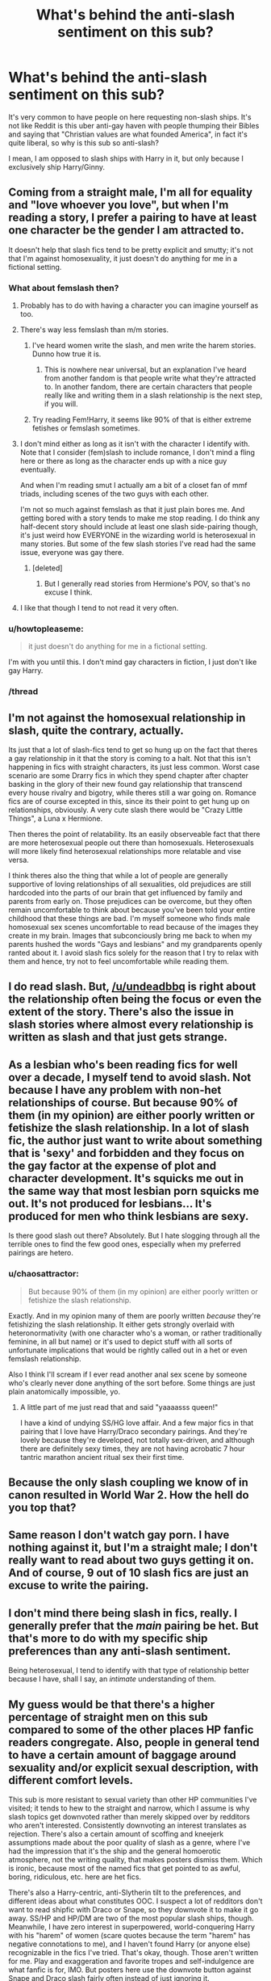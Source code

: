 #+TITLE: What's behind the anti-slash sentiment on this sub?

* What's behind the anti-slash sentiment on this sub?
:PROPERTIES:
:Author: stefvh
:Score: 29
:DateUnix: 1450619933.0
:DateShort: 2015-Dec-20
:FlairText: Discussion
:END:
It's very common to have people on here requesting non-slash ships. It's not like Reddit is this uber anti-gay haven with people thumping their Bibles and saying that "Christian values are what founded America", in fact it's quite liberal, so why is this sub so anti-slash?

I mean, I am opposed to slash ships with Harry in it, but only because I exclusively ship Harry/Ginny.


** Coming from a straight male, I'm all for equality and "love whoever you love", but when I'm reading a story, I prefer a pairing to have at least one character be the gender I am attracted to.

It doesn't help that slash fics tend to be pretty explicit and smutty; it's not that I'm against homosexuality, it just doesn't do anything for me in a fictional setting.
:PROPERTIES:
:Author: Pashow
:Score: 80
:DateUnix: 1450620214.0
:DateShort: 2015-Dec-20
:END:

*** What about femslash then?
:PROPERTIES:
:Author: fynsquery
:Score: 9
:DateUnix: 1450622139.0
:DateShort: 2015-Dec-20
:END:

**** Probably has to do with having a character you can imagine yourself as too.
:PROPERTIES:
:Author: Kazeto
:Score: 24
:DateUnix: 1450626174.0
:DateShort: 2015-Dec-20
:END:


**** There's way less femslash than m/m stories.
:PROPERTIES:
:Author: jrl2014
:Score: 10
:DateUnix: 1450630772.0
:DateShort: 2015-Dec-20
:END:

***** I've heard women write the slash, and men write the harem stories. Dunno how true it is.
:PROPERTIES:
:Author: cavelioness
:Score: 12
:DateUnix: 1450635856.0
:DateShort: 2015-Dec-20
:END:

****** This is nowhere near universal, but an explanation I've heard from another fandom is that people write what they're attracted to. In another fandom, there are certain characters that people really like and writing them in a slash relationship is the next step, if you will.
:PROPERTIES:
:Author: PFKMan23
:Score: 3
:DateUnix: 1450642235.0
:DateShort: 2015-Dec-20
:END:


***** Try reading Fem!Harry, it seems like 90% of that is either extreme fetishes or femslash sometimes.
:PROPERTIES:
:Author: Riversz
:Score: 4
:DateUnix: 1450636167.0
:DateShort: 2015-Dec-20
:END:


**** I don't mind either as long as it isn't with the character I identify with. Note that I consider (fem)slash to include romance, I don't mind a fling here or there as long as the character ends up with a nice guy eventually.

And when I'm reading smut I actually am a bit of a closet fan of mmf triads, including scenes of the two guys with each other.

I'm not so much against femslash as that it just plain bores me. And getting bored with a story tends to make me stop reading. I do think any half-decent story should include at least one slash side-pairing though, it's just weird how EVERYONE in the wizarding world is heterosexual in many stories. But some of the few slash stories I've read had the same issue, everyone was gay there.
:PROPERTIES:
:Author: Riversz
:Score: 3
:DateUnix: 1450635925.0
:DateShort: 2015-Dec-20
:END:

***** [deleted]
:PROPERTIES:
:Score: 2
:DateUnix: 1450829616.0
:DateShort: 2015-Dec-23
:END:

****** But I generally read stories from Hermione's POV, so that's no excuse I think.
:PROPERTIES:
:Author: Riversz
:Score: 1
:DateUnix: 1450853264.0
:DateShort: 2015-Dec-23
:END:


**** I like that though I tend to not read it very often.
:PROPERTIES:
:Author: Pashow
:Score: 3
:DateUnix: 1450622352.0
:DateShort: 2015-Dec-20
:END:


*** u/howtopleaseme:
#+begin_quote
  it just doesn't do anything for me in a fictional setting.
#+end_quote

I'm with you until this. I don't mind gay characters in fiction, I just don't like gay Harry.
:PROPERTIES:
:Author: howtopleaseme
:Score: 6
:DateUnix: 1450635290.0
:DateShort: 2015-Dec-20
:END:


*** /thread
:PROPERTIES:
:Score: 1
:DateUnix: 1450659905.0
:DateShort: 2015-Dec-21
:END:


** I'm not against the homosexual relationship in slash, quite the contrary, actually.

Its just that a lot of slash-fics tend to get so hung up on the fact that theres a gay relationship in it that the story is coming to a halt. Not that this isn't happening in fics with straight characters, its just less common. Worst case scenario are some Drarry fics in which they spend chapter after chapter basking in the glory of their new found gay relationship that transcend every house rivalry and bigotry, while theres still a war going on. Romance fics are of course excepted in this, since its their point to get hung up on relationships, obviously. A very cute slash there would be "Crazy Little Things", a Luna x Hermione.

Then theres the point of relatability. Its an easily observeable fact that there are more heterosexual people out there than homosexuals. Heterosexuals will more likely find heterosexual relationships more relatable and vise versa.

I think theres also the thing that while a lot of people are generally supportive of loving relationships of all sexualities, old prejudices are still hardcoded into the parts of our brain that get influenced by family and parents from early on. Those prejudices can be overcome, but they often remain uncomfortable to think about because you've been told your entire childhood that these things are bad. I'm myself someone who finds male homosexual sex scenes uncomfortable to read because of the images they create in my brain. Images that subconciously bring me back to when my parents hushed the words "Gays and lesbians" and my grandparents openly ranted about it. I avoid slash fics solely for the reason that I try to relax with them and hence, try not to feel uncomfortable while reading them.
:PROPERTIES:
:Author: UndeadBBQ
:Score: 41
:DateUnix: 1450623223.0
:DateShort: 2015-Dec-20
:END:


** I do read slash. But, [[/u/undeadbbq]] is right about the relationship often being the focus or even the extent of the story. There's also the issue in slash stories where almost every relationship is written as slash and that just gets strange.
:PROPERTIES:
:Author: boomberrybella
:Score: 13
:DateUnix: 1450629128.0
:DateShort: 2015-Dec-20
:END:


** As a lesbian who's been reading fics for well over a decade, I myself tend to avoid slash. Not because I have any problem with non-het relationships of course. But because 90% of them (in my opinion) are either poorly written or fetishize the slash relationship. In a lot of slash fic, the author just want to write about something that is 'sexy' and forbidden and they focus on the gay factor at the expense of plot and character development. It's squicks me out in the same way that most lesbian porn squicks me out. It's not produced for lesbians... It's produced for men who think lesbians are sexy.

Is there good slash out there? Absolutely. But I hate slogging through all the terrible ones to find the few good ones, especially when my preferred pairings are hetero.
:PROPERTIES:
:Author: PsychoCelloChica
:Score: 21
:DateUnix: 1450632753.0
:DateShort: 2015-Dec-20
:END:

*** u/chaosattractor:
#+begin_quote
  But because 90% of them (in my opinion) are either poorly written or fetishize the slash relationship.
#+end_quote

Exactly. And in my opinion many of them are poorly written /because/ they're fetishizing the slash relationship. It either gets strongly overlaid with heteronormativity (with one character who's a woman, or rather traditionally feminine, in all but name) or it's used to depict stuff with all sorts of unfortunate implications that would be rightly called out in a het or even femslash relationship.

Also I think I'll scream if I ever read another anal sex scene by someone who's clearly never done anything of the sort before. Some things are just plain anatomically impossible, yo.
:PROPERTIES:
:Author: chaosattractor
:Score: 8
:DateUnix: 1450640474.0
:DateShort: 2015-Dec-20
:END:

**** A little part of me just read that and said "yaaaasss queen!"

I have a kind of undying SS/HG love affair. And a few major fics in that pairing that I love have Harry/Draco secondary pairings. And they're lovely because they're developed, not totally sex-driven, and although there are definitely sexy times, they are not having acrobatic 7 hour tantric marathon ancient ritual sex their first time.
:PROPERTIES:
:Author: PsychoCelloChica
:Score: 1
:DateUnix: 1450669163.0
:DateShort: 2015-Dec-21
:END:


** Because the only slash coupling we know of in canon resulted in World War 2. How the hell do you top that?
:PROPERTIES:
:Author: darklooshkin
:Score: 9
:DateUnix: 1450671536.0
:DateShort: 2015-Dec-21
:END:


** Same reason I don't watch gay porn. I have nothing against it, but I'm a straight male; I don't really want to read about two guys getting it on. And of course, 9 out of 10 slash fics are just an excuse to write the pairing.
:PROPERTIES:
:Author: onlytoask
:Score: 18
:DateUnix: 1450638500.0
:DateShort: 2015-Dec-20
:END:


** I don't mind there being slash in fics, really. I generally prefer that the /main/ pairing be het. But that's more to do with my specific ship preferences than any anti-slash sentiment.

Being heterosexual, I tend to identify with that type of relationship better because I have, shall I say, an /intimate/ understanding of them.
:PROPERTIES:
:Author: ZephyrLegend
:Score: 11
:DateUnix: 1450626953.0
:DateShort: 2015-Dec-20
:END:


** My guess would be that there's a higher percentage of straight men on this sub compared to some of the other places HP fanfic readers congregate. Also, people in general tend to have a certain amount of baggage around sexuality and/or explicit sexual description, with different comfort levels.

This sub is more resistant to sexual variety than other HP communities I've visited; it tends to hew to the straight and narrow, which I assume is why slash topics get downvoted rather than merely skipped over by redditors who aren't interested. Consistently downvoting an interest translates as rejection. There's also a certain amount of scoffing and kneejerk assumptions made about the poor quality of slash as a genre, where I've had the impression that it's the ship and the general homoerotic atmosphere, not the writing quality, that makes posters dismiss them. Which is ironic, because most of the named fics that get pointed to as awful, boring, ridiculous, etc. here are het fics.

There's also a Harry-centric, anti-Slytherin tilt to the preferences, and different ideas about what constitutes OOC. I suspect a lot of redditors don't want to read shipfic with Draco or Snape, so they downvote it to make it go away. SS/HP and HP/DM are two of the most popular slash ships, though. Meanwhile, I have zero interest in superpowered, world-conquering Harry with his "harem" of women (scare quotes because the term "harem" has negative connotations to me), and I haven't found Harry (or anyone else) recognizable in the fics I've tried. That's okay, though. Those aren't written for me. Play and exaggeration and favorite tropes and self-indulgence are what fanfic is for, IMO. But posters here use the downvote button against Snape and Draco slash fairly often instead of just ignoring it.

There may also be some pushback because the users don't want slash fic and slash talk to take over this sub. It /is/ extremely popular in HP fandom, and the more it's discussed, the more slashers will find their way here and bring their desires to the table. Which could make for a lively subreddit, but for some members it would be at cross-purposes with what they want to talk about and whether they'd feel welcome here. You don't see many straight men hanging out in slash communities, after all.
:PROPERTIES:
:Author: perverse-idyll
:Score: 22
:DateUnix: 1450633908.0
:DateShort: 2015-Dec-20
:END:

*** u/Taure:
#+begin_quote
  Meanwhile, I have zero interest in superpowered, world-conquering Harry with his "harem" of women (scare quotes because the term "harem" has negative connotations to me), and I haven't found Harry (or anyone else) recognizable in the fics I've tried. That's okay, though. Those aren't written for me
#+end_quote

To be fair, those fics also get (rightly) mocked by all.
:PROPERTIES:
:Author: Taure
:Score: 6
:DateUnix: 1450699510.0
:DateShort: 2015-Dec-21
:END:

**** I have to wonder what a well done version of such a story would even look like.
:PROPERTIES:
:Author: Ruljinn
:Score: 2
:DateUnix: 1450726673.0
:DateShort: 2015-Dec-21
:END:

***** Like a blank piece of paper.
:PROPERTIES:
:Author: Taure
:Score: 11
:DateUnix: 1450726999.0
:DateShort: 2015-Dec-21
:END:

****** Well, okay, that's probably very accurate.

But, I mean... It's a thing people do in real life. Not that real life always translates to a good story.
:PROPERTIES:
:Author: Ruljinn
:Score: 1
:DateUnix: 1450727885.0
:DateShort: 2015-Dec-21
:END:


** First off often Slash comes across more as shipping (ie. the pushing/promoting of a couple) than as romance. I am not big on romance but if done well it is great. The whole point of those stories is getting them together in the end (with non angsty conflict getting there). I prefer my romance in the background to a more compelling narrative/larger events. In my limited experience Slash itself, in the majority of cases, becomes the focus. Sometimes this 'ruins' the story.

Let's say it starts with an alternative start to CoS- a rousing adventure surviving the cars crash in the forbidden forest. Harry survives but is put in St. Mungos or the Hospital Wing. So far it has been something ala Indiana Jones. All of a sudden SLASH- Harry discovers Draco has a magical sickness and requires treatment or whatever. The story grounds to a halt and everything revolves around this new relationship (filled with angst). Even when a story is properly introduced and set up as a Romance it then fails to deliver. They get together and then it is endless drama about being together. ie. the payload/climax of them getting together is short shifted and then the rest of the book is dragged on- and the plot whether mystery or adventure or whatever is entirely or nearly forgotten. This of course can happen in non-slash pairings, but in my (again limited) experience Slash seems to fall to the worst of making it the entire focus.

This focus is also highlighted when canon is disturbed (and often absurd). Even a neutral and popular example- you've got Sirirus 'hangs muggle chicks and motorcycles on his wall' Black and Remus 'married a woman' Lupin together. This is automatically disavowing canon. Now this could be very interesting. However when I said canon is disturbed it isn't just about they like girls. Sirius is a guy, a man, and he is so much a guy that as a pureblood wizard he still becomes a motorhead and gets a motorcycle. So when this bastion of irresponsible uncle crazed manliness is turned into a delicate soft overly emotional and motherly figure then it is 'disturbing'$ not just one layer of character but often the foundational ones (to me) ($Note NOT 'eww this is icky , gross gay. But it is breaking deeply set preset conceptions). This isn't Slash only as Harry Hermione seems to often be shifted too because one is forced into character change (more studious, less bossy etc.) and in my experience it is always to their detriment. This though, IMO, is exacerbated when it is Harry and Draco because their dislike is near automatic and runs deep. So this change I imagine is often done very cheaply.

The absurd then is Harry and Snape or Voldemort- in 30's and 60's respectively with a CHILD. So this is not going to be popular (generally on this subreddit) even if it was with Hermione, but it stretches beyond belief when it is Harry. The object of unreserved and undeserved hate from Snape, and Numero Uno on the Kill list for Voldemort. ANYTHING can work/be written well, but I simply haven't seen it done. Which brings me to the next point-

Slash, it seems, is often done by girls and poorly. I think I read this from a Taure comment, which he may have disavowed since then, but Slash seems to be written by women and for women. Like its cute to pair two hot guys together. The characters get written/treated like how the author dreams- like they are the ones being wooed on either side (or the related feels angst fest). So if I've explained properly it isn't HarryxDraco it is TheWriterasHarryxDraco etc. So yet again the character is changed (losing their male qualities/characteristics/feel), ruined for many, and the story may not have anything else on offer. Are there feminine, flamboyant, every other stripe of gay (or otherwise) men? Sure. But Harry - HARRY - who seems oblivious to the other sex, who shows only the minimum of self consciousness for his state of dress I just can't believe when I read-

'Draco's silver orbs glistened with the fear of unrequited longing. Harry couldn't take it. Draco's slender chin trembled as Harry gently caressed Draco's smooth cheek, With his other hand Harry took his petite waist and kissed him full on his ruby red lips.' blah blah blah.

So here we a few problems- one Draco is turned feminine as are Harry's perceptions or at the very least are untypical. (Sometimes this might happen from multiple POVs) ie. Slender, petite, tremble etc. things which barring political correctness are feminine. So Slash, two guys, somehow feels distinctly unmanly. Draco being vulnerable also seems to be overplayed. (the only time I remember vulnerability was after a YEAR of worrying over his dad, mom, self and saving them by killing someone in cold blood.) Draco would probably handle Pansy or Harry or any new frightening prospect of attraction or relationship with more pompous arrogance or other compensating measures- not falling apart. Again character are no longer recognizable or relatable.

Now I won't pretend to now how in general a gay man feels and thinks (and of course that will vary wildly). BUT when we are talking about Harry, unless his character has been changed forcibly from canon- which is a real issue with Slash for me- is male. He is painfully male. If he is gay it can be done but it is never done believably in my very limited experience. Something like how I imagine a gay Harry might work. ex.

'Harry entered the changing room and saw the team had hit the showers already. He stripped of his sweaty uniform and entered the showers. Angelina and Kate had taken the closest set, Fred and George were each marching in place under the water with their heads turned up garbling an old marching song, Wood was lathering up with a fierce look of concentration. He wasn't as tall or burly as other keepers but his wired frame proved hard to beat. Harry was always amused to see how the captain took his duties so seriously. Harry turned the shower head on hot, as usual, and let its warmth pour over him. Oliver turned and nodded seeing him there, Harry nodded in return and noticed a large bruise across Woods slab of a thigh.\\
'Twins,' he said smiling.\\
Harry snorted.\\
Again!? He busied his mind and fixed the shower on cold until he was shivering. At least in the air he could hide it well enough.' (failing to resist making a 'wood' happens at the strangest times remark)

So Harry doesn't linger on the ladies and while he may not realize it he is spending more time on the lads. He is still thick headed in some ways. He doesn't even realize it yet, and when he does he isn't going to suddenly become a gushy mushy mess. So the story is either a romance where the whole story is the conflict of ending up with Harry and X, ie. 75% of the story is trying to get to the goal of hooking up. You read Jane Austen because in the end she delivers- she doesn't hand it to you 20 pages in and then deal with the angst and minutia of married life. OR Harry being gay is just a sub facet of what is going on in an actually interesting story. Him being gay isn't the focus and never becomes the focus.

Which should also be mentioned- when a story is Slash the whole world becomes Slash it seems. Never for any real reason. This doesn't interest me. Perhaps for the same reason as Harem doesn't interest me- you are just shoving people together for the sex or to couple and it doesn't feel real.

*TL:DR* - What does Slash offer the majority male (majority hetero) hpfanfiction reddit? Unrelatable and altered characters, often several layers deep, put together just so we can experience them kissing or boinking, often with little narrative or a derailed narrative besides. This on top of the fact that the vast majority of fanfiction is bad. So this isn't about gay hate or liberal or conservative or anything but the fact that there isn't a reason why in the vast majority of cases Slash would interest us.
:PROPERTIES:
:Score: 12
:DateUnix: 1450643528.0
:DateShort: 2015-Dec-21
:END:

*** The enter key is your friend, please don't neglect it.
:PROPERTIES:
:Author: denarii
:Score: 4
:DateUnix: 1450645470.0
:DateShort: 2015-Dec-21
:END:

**** I laughed, upvoted and then did as you said. Wall of text. I get it. But Fucking Hell, okay. HOW? I swear I am the worst or stupidest- but how? I hit enter. It doesn't make a new paragraph. I hit space- it doesn't indent the words. I hit space over 5 times (which I read would keep it a new paragraph) and it works for the bottom half but not the top half. I want to blame reddit for being so dumb but it's probably just me.
:PROPERTIES:
:Score: 7
:DateUnix: 1450646433.0
:DateShort: 2015-Dec-21
:END:

***** You need to hit enter twice to start a new paragraph. There should be a "formatting help" link underneath the comment/edit box that'll give you more info on formatting your comments.
:PROPERTIES:
:Author: denarii
:Score: 8
:DateUnix: 1450646631.0
:DateShort: 2015-Dec-21
:END:

****** thanks. fuck me for trying to indent a new paragraph- kept getting code
:PROPERTIES:
:Score: 2
:DateUnix: 1450646889.0
:DateShort: 2015-Dec-21
:END:


*** Chiming in to second the whole "harry as a self insert" thing. As a man who likes other men, I'm flabbergasted by 95% of slash. It reads like a very sheltered 13 year old girl's fetishized idea of what gay sex/romance is like. That's not how male biology works, dear.
:PROPERTIES:
:Author: Mekaista
:Score: 2
:DateUnix: 1460183686.0
:DateShort: 2016-Apr-09
:END:


** It's easier to be immersed into a story if there is a character you identify and as the majority of people in the world are heterosexual, people tend to prefer stories in which the main characters are straight.

Also, slash fics tend to concentrate on romance a lot and bend characters out of character to fit one another in an unrealistic way and a lot of people don't want to read convoluted romance. From what I've seen recommended a lot of the pairings in slash are between characters who hate each other in canon, harry/draco, harry/snape, harry/voldemort.
:PROPERTIES:
:Author: IHATEHERMIONESUE
:Score: 6
:DateUnix: 1450625415.0
:DateShort: 2015-Dec-20
:END:

*** Drarry and Wolfstar are two of the most popular ships in the HP fandom, yet they are slash ships.
:PROPERTIES:
:Author: stefvh
:Score: 5
:DateUnix: 1450625945.0
:DateShort: 2015-Dec-20
:END:

**** That's because the majority of fanfiction authors are female. It's more enjoyable for a straight female to read a ship with two male characters instead of two female characters; vice-versa for male readers.
:PROPERTIES:
:Author: Pashow
:Score: 4
:DateUnix: 1450627936.0
:DateShort: 2015-Dec-20
:END:

***** And there's way less femslash than m/m stuff.

I imagine this sub has more males in it than the fandom more generally, which just decreases the interest in most slash.

There's also a bias in this sub against Drarry and Snarry probably...as being too adolescent? I don't think Snarry fics like the Marriage Stone are as popular with fans as they once were (they don't seem to be being written), but that's one type of fic associated with slash.
:PROPERTIES:
:Author: jrl2014
:Score: 6
:DateUnix: 1450631648.0
:DateShort: 2015-Dec-20
:END:


**** Dramione and Snamione are both huge too, yet hated on this sub. I think this sub is dominated by heterosexual males. This belief is reinforced with every Harem thread that comes by.
:PROPERTIES:
:Author: Riversz
:Score: 8
:DateUnix: 1450636329.0
:DateShort: 2015-Dec-20
:END:

***** u/denarii:
#+begin_quote
  I think this sub is dominated by heterosexual males.
#+end_quote

It does skew that way, as does all of reddit.
:PROPERTIES:
:Author: denarii
:Score: 7
:DateUnix: 1450645319.0
:DateShort: 2015-Dec-21
:END:


**** If you don't mind me asking, what does “Wolfstar” stand for?
:PROPERTIES:
:Author: Kazeto
:Score: 1
:DateUnix: 1450627859.0
:DateShort: 2015-Dec-20
:END:

***** I've not seen that term before, but context would say remus/sirius
:PROPERTIES:
:Author: MystycMoose
:Score: 8
:DateUnix: 1450628701.0
:DateShort: 2015-Dec-20
:END:

****** Makes sense, thanks.
:PROPERTIES:
:Author: Kazeto
:Score: 1
:DateUnix: 1450629612.0
:DateShort: 2015-Dec-20
:END:


***** Remus/Sirius
:PROPERTIES:
:Author: stefvh
:Score: 2
:DateUnix: 1450629386.0
:DateShort: 2015-Dec-20
:END:

****** Thanks.
:PROPERTIES:
:Author: Kazeto
:Score: 1
:DateUnix: 1450629597.0
:DateShort: 2015-Dec-20
:END:


**** "Popular ships" meaning there are more stories featuring them. That doesn't mean they are the most widely read or the most enjoyed or even the best written.
:PROPERTIES:
:Author: JustRuss79
:Score: 1
:DateUnix: 1450667978.0
:DateShort: 2015-Dec-21
:END:

***** u/perverse-idyll:
#+begin_quote
  That doesn't mean they are the most widely read or the most enjoyed
#+end_quote

Actually, that is a common definition of "popular."
:PROPERTIES:
:Author: perverse-idyll
:Score: 5
:DateUnix: 1450687706.0
:DateShort: 2015-Dec-21
:END:

****** No, they are the most written. Popular with authors does not mean popular with readers.
:PROPERTIES:
:Author: JustRuss79
:Score: 2
:DateUnix: 1450724590.0
:DateShort: 2015-Dec-21
:END:


**** I just can't stand most Draco romances. Wolfstar, I'm completely down with. I'm also not a fan of any real sort of sex/lemon fics.

** Asexual male
:PROPERTIES:
:Author: BaldBombshell
:Score: 1
:DateUnix: 1450717253.0
:DateShort: 2015-Dec-21
:END:


** it's true of a lot of straight stuff also, anything focusing on romance is nearly always bad for the same reason no matter the sexuality. although i did actually think harry was gay right up till jk said otherwise. harry basically gets with ginny after she fucks all his friends, and because he wants to replicate the only family he has every even seen. imo there are two version of characters: there is the one that is actually in the story doing stuff, you usually see this in ff with one character trait stretch over the rest; then there is the one where you take what jk told you about characters that isn't backed up much in what they say do (but she explained it explicitly) and this perfect (and perfectly imperfect) character is usually what you get in shipping ff. and, as the epilogue tells us, all wizard couples are 100% perfect and last for ever, ships just explain the mechanics behind how it happened, gay or otherwise. snape too, thought he was gay right up until jk tells you he loved lily, but she picked the flamboyant dressing wiz who speak differently to be the gay. it's almost as bad as how she always tells you how black a black character is -then a blacky walks in with black skin as black as something black.

tl;dr straight ships are the same and so is jk!
:PROPERTIES:
:Author: tomintheconer
:Score: 5
:DateUnix: 1450648026.0
:DateShort: 2015-Dec-21
:END:


** My hate-on for slash fics is entirely because of Malfoy/Snape. I hate both those characters, and [anecdotally] most slash fics have one or the other as protagonists/significant characters. Slogging through a ton of shit to find something that I'm not particularly interested in finding isn't worth it to me, so I merely avoid the entire 'genre'.
:PROPERTIES:
:Author: bloopenstein
:Score: 3
:DateUnix: 1450666764.0
:DateShort: 2015-Dec-21
:END:


** Well, my definition of slash is a fic where Harry is gay. Who cares about background pairings? Though it would get annoying if it did the slash fic thing of everyone in the world being gay.
:PROPERTIES:
:Author: Taure
:Score: 1
:DateUnix: 1450699400.0
:DateShort: 2015-Dec-21
:END:


** I'll admit that I kneejerk rather badly when it comes to stereotyping the general quality of slash. My reason, justified or not, is that it's really not to my taste at all, and the idea of MPreg squicks me out. If you really want a baby that badly, just adopt FFS, don't use magic as an excuse to force the male body to do something it's not even vaguely designed to do...
:PROPERTIES:
:Author: Averant
:Score: 1
:DateUnix: 1450707673.0
:DateShort: 2015-Dec-21
:END:

*** but, magic.
:PROPERTIES:
:Author: tomintheconer
:Score: 2
:DateUnix: 1450748185.0
:DateShort: 2015-Dec-22
:END:

**** But, atrocity of nature... -.-
:PROPERTIES:
:Author: Averant
:Score: 1
:DateUnix: 1450751019.0
:DateShort: 2015-Dec-22
:END:

***** what if his animagus form is a seahorses?
:PROPERTIES:
:Author: tomintheconer
:Score: 1
:DateUnix: 1450757429.0
:DateShort: 2015-Dec-22
:END:

****** If that is the case then hopefully I will never find that story.
:PROPERTIES:
:Author: Averant
:Score: 1
:DateUnix: 1450789093.0
:DateShort: 2015-Dec-22
:END:

******* u/tomintheconer:
#+begin_quote
  'dobby the tiny house-elf, you are just the right size to donate to my animagus form, so that i can be a daddy'
#+end_quote
:PROPERTIES:
:Author: tomintheconer
:Score: 1
:DateUnix: 1450819610.0
:DateShort: 2015-Dec-23
:END:


** Most of slash is slash smut, and as I personally am turned off by slash smut, I do not read it. It's...pretty much as simple as that, really.
:PROPERTIES:
:Author: raddaya
:Score: 1
:DateUnix: 1450715973.0
:DateShort: 2015-Dec-21
:END:


** Slash is often the tip of the iceberg of AU changes. Unless the story is about Dumbledore's romances, it isn't strictly canon.

Often, the twists and turns involved in making a pair out of little to nothing in a fanfic drawn from HP canon makes the entire fanfic about that change.

And finally, there is a lot of terrible slashfic out there. Just tons. Asking for anything else is a relatively good filter for quality.

You also see a lot of "no H/G pls" and requests for only that. Similar reasons apply.
:PROPERTIES:
:Author: TimeLoopedPowerGamer
:Score: 1
:DateUnix: 1450632524.0
:DateShort: 2015-Dec-20
:END:

*** u/perverse-idyll:
#+begin_quote
  And finally, there is a lot of terrible slashfic out there. Just tons.
#+end_quote

I am so tired of this claim. For "slashfic," please just substitute "fanfic." Believe me, hetfic is just as overwhelmingly awful, which is one reason why people make reccing communities. Good fics need people to spread the word. Shipfic readers of all stripes are willing to forgive a lot more if the fic caters to their interests, but that doesn't make bad hetfic better than bad slashfic.
:PROPERTIES:
:Author: perverse-idyll
:Score: 11
:DateUnix: 1450639585.0
:DateShort: 2015-Dec-20
:END:

**** Except TimeLooped never said slashfic is bad, or worse than bad hetfic. Like literally the next line says similar reasoning applies to "no H/G" and other requests.
:PROPERTIES:
:Author: chaosattractor
:Score: 3
:DateUnix: 1450640627.0
:DateShort: 2015-Dec-20
:END:

***** Uh...

#+begin_quote
  Asking for anything else is a relatively good filter for quality.
#+end_quote
:PROPERTIES:
:Author: denarii
:Score: 6
:DateUnix: 1450645419.0
:DateShort: 2015-Dec-21
:END:

****** Uh...

#+begin_quote
  You also see a lot of "no H/G pls" and requests for only that. Similar reasons apply.
#+end_quote
:PROPERTIES:
:Author: chaosattractor
:Score: 0
:DateUnix: 1450646093.0
:DateShort: 2015-Dec-21
:END:

******* Uh...

#+begin_quote
  Uh...
#+end_quote
:PROPERTIES:
:Author: Averant
:Score: 1
:DateUnix: 1450707012.0
:DateShort: 2015-Dec-21
:END:

******** ...hU

#+begin_quote
  ...hU
#+end_quote
:PROPERTIES:
:Author: chaosattractor
:Score: 1
:DateUnix: 1450717255.0
:DateShort: 2015-Dec-21
:END:


**** But if you compare the number of slashfic and hetfic, and the number of well written ones. There is an overwhelming abundance of slash fic, often too short for many readers to even try to read, that are written by teenage girls with very poor writing skills.

On fic searches I often find myself going through whole pages of results at a time looking for non-slash pairings, and when I find a slash fic with a decent premise, I give it a shot and am sorely disappointed. Makes it very easy for hetero people to quickly tire of even trying to read a good slash fic, it just isn't worth it when they arent even interested in a slash pairing in the first place.

I have no problem with homosexual characters in their own fandoms or in real life. I have problems with badly written characters that were hetero in cannon being suddenly gay (not even bi...just gay) with no real explanation.
:PROPERTIES:
:Author: JustRuss79
:Score: 2
:DateUnix: 1450668309.0
:DateShort: 2015-Dec-21
:END:

***** The same is true of hetfic, though. I noped out of reading hetfic on ff.net once I discovered how exhausting the winnowing process was and how over-represented HP-in-American-high-schools seemed to be. Also, the writers tended (probably still tend) to focus on adolescent preoccupations and posturing, which are beyond boring if you're not stuck at that emotional age.

Since then, I've relied on friends who read and write hetfic to steer me toward stories I might enjoy.

I'm not actually advocating that straight male readers have to seek out or enjoy slash, btw. I can understand why they wouldn't, although I've spent my fandom life with people who are /far/ more flexible in their reading habits and will generally try anything if they trust the author/reccer. That being my experience (a delightful one, I must say), the resistance here sticks out as a curious limitation - certainly insofar as this subreddit has something to offer me personally. But them's the breaks. The form that resistance takes can sometimes be expressed, shall we say, less than tactfully, but for the most part redditors here are pretty gracious and not intentionally offensive.

Reading through the thread, I think there's also a divide between people who think shipfic is a non-legit narrative because it focuses on romance and is therefore automatically bad, and those who treat it as a genre unto itself, blessed by a small number of good writers, those few shining beacons of talent in a wasteland of bad fic. In other words, the usual state of fanfic, whatever the category, genre, rating, or source.

My opinion: romance is a perfectly good fictional genre (I don't read mainstream romance novels, but I have no problem with them existing). Smut is a perfectly good reason to write a story. In shipfic, the process of getting the protagonists together /is/ the plot. If that bores your pants off, it's okay to move on.

(Side note: I don't enjoy sappiness, I can't stand masculine/feminine gender stereotypes being projected onto same-sex pairings (or opposite-sex pairings, for that matter), and I prefer antagonistic and/or cross-gen ships and unconventionally attractive characters. I want the issues and troubled histories and legacies to be explored and leave a mark. That said, I've seen anti-slashers complain that slash fics are /only/ about the characters falling into each other's arms and boning, but when a non-canon gay couple is included as part of an ensemble fic with only minimum page time spent on how they became a couple, then the complaint turns into, "You don't even try to explain how this could happen. You can't just expect us to accept that they're gay without doing something to justify it." My arse I can't. Fanfic makes far more substantial changes than sexual orientation in pursuit of entertainment or "what if." And I don't think having an apparently straight canon character be gay violates or changes their personality in the slightest. In any case, it's fairly miraculous to find /any/ writer capable of keeping their favorites in character. Not to mention that perceptions of "in character" vary wildly across fandom.)

At this point, I should probably admit that I've read very few fics by male writers. Only two men (that I'm aware of) have made it onto my favorites list, and not for the sort of thing that's generally recced here.

(Also, sorry about my longwindedness. I'm really, really bad at keeping things short.)
:PROPERTIES:
:Author: perverse-idyll
:Score: 5
:DateUnix: 1450678766.0
:DateShort: 2015-Dec-21
:END:


**** u/TimeLoopedPowerGamer:
#+begin_quote
  Shipfic readers of all stripes are willing to forgive a lot more if the fic caters to their interests, but that doesn't make bad hetfic better than bad slashfic.
#+end_quote

I never said it was /worse/. Just that there is more slashfic being written now than either canon relationship or hetfic (and almost no pure F/F stuff).

Bad slashfic is usually short, ugly, and jams up the ff.net search results like a hairball in a drainpipe. It is clear and obvious that it is a problem to anyone who has tried to search for new stuff in the last five years. Pretending it isn't a problem is silly. Pretending there is numerically as much short, ugly canon relationship or hetfic is also silly.
:PROPERTIES:
:Author: TimeLoopedPowerGamer
:Score: 1
:DateUnix: 1450724760.0
:DateShort: 2015-Dec-21
:END:


** I simply dont like any ships, be them slash or het. All ship centered fics focus to much on the relationship between the characters which hinders story progression. And the pedo vibes are of the charts when it comes to the snarry ships creeps me the hell out.
:PROPERTIES:
:Author: NonRealAnswer
:Score: 1
:DateUnix: 1450658395.0
:DateShort: 2015-Dec-21
:END:


** It mostly just either bores me or feels forced. I don't really read straight romance fics, either.
:PROPERTIES:
:Author: beetnemesis
:Score: 1
:DateUnix: 1450667448.0
:DateShort: 2015-Dec-21
:END:


** I do not find it all attractive -I am in fact repulsed by it- and so I do not desire to read about or watch the act of male on male action.
:PROPERTIES:
:Author: oh_i_see
:Score: -2
:DateUnix: 1450639378.0
:DateShort: 2015-Dec-20
:END:


** I'm against most of them because it fetishizes homosexuality more often than not.
:PROPERTIES:
:Score: 0
:DateUnix: 1450647777.0
:DateShort: 2015-Dec-21
:END:


** The problem is that there's almost no such thing as subtle slash. Like, I've read hundreds of straight harry fics, where there's either no romance, or it's minor. But, when it's slash, it's up in your face. When there's slash, it's almost impossible for the author to go through the plot without harry blowing five dudes in the process, or bottoming for snape.
:PROPERTIES:
:Author: Lord_Anarchy
:Score: 0
:DateUnix: 1450662081.0
:DateShort: 2015-Dec-21
:END:


** Most people don't want to put themselves in that place.
:PROPERTIES:
:Author: sitman
:Score: -7
:DateUnix: 1450623459.0
:DateShort: 2015-Dec-20
:END:


** Because it's often so non-canon that I want to hit things. I've read a few AD/GG fics that were really good, but if its anyone else, the characters are always unrecognizable.

Also, HP/HG is just as bad.
:PROPERTIES:
:Author: GuitarBOSS
:Score: -3
:DateUnix: 1450662813.0
:DateShort: 2015-Dec-21
:END:
